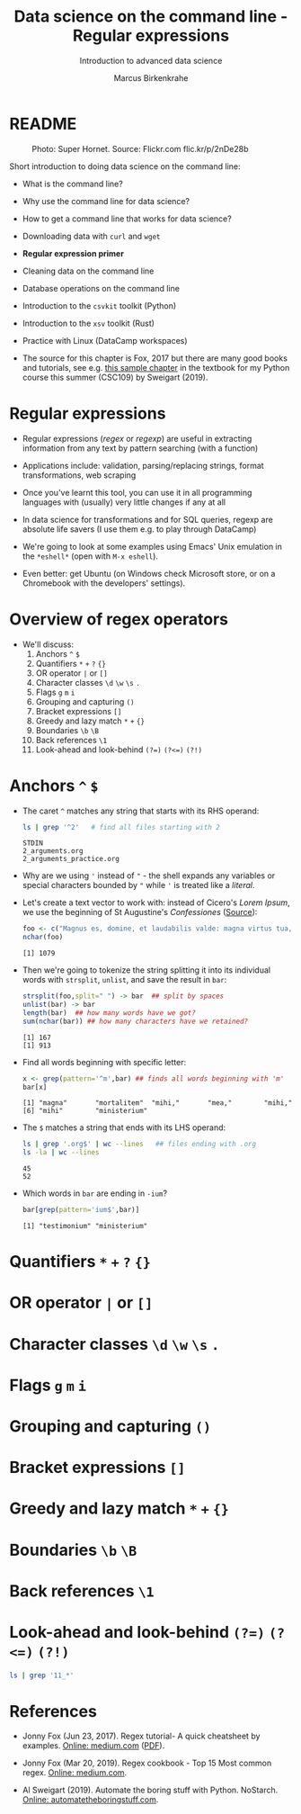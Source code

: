 #+TITLE:Data science on the command line - Regular expressions
#+AUTHOR:Marcus Birkenkrahe
#+SUBTITLE:Introduction to advanced data science
#+STARTUP:overview hideblocks indent inlineimages
#+OPTIONS: toc:nil num:nil ^:nil
#+PROPERTY: header-args:bash :exports both :results output
#+PROPERTY: header-args:sh :exports both :results output
#+PROPERTY: header-args:R :exports both :results output :session *R*
* README
#+attr_latex: :width 400px
#+caption: Photo: Super Hornet. Source: Flickr.com flic.kr/p/2nDe28b
[[../img/11_hornet.jpg]]

Short introduction to doing data science on the command line:
- What is the command line?
- Why use the command line for data science?
- How to get a command line that works for data science?
- Downloading data with ~curl~ and ~wget~
- *Regular expression primer*
- Cleaning data on the command line
- Database operations on the command line
- Introduction to the ~csvkit~ toolkit (Python)
- Introduction to the ~xsv~ toolkit (Rust)
- Practice with Linux (DataCamp workspaces)

- The source for this chapter is Fox, 2017 but there are many good
  books and tutorials, see e.g. [[https://nostarch.com/download/automate2e_SampleCh7.pdf][this sample chapter]] in the textbook
  for my Python course this summer (CSC109) by Sweigart (2019).

* Regular expressions

- Regular expressions (/regex/ or /regexp/) are useful in extracting
  information from any text by pattern searching (with a function)

- Applications include: validation, parsing/replacing strings, format
  transformations, web scraping

- Once you've learnt this tool, you can use it in all programming
  languages with (usually) very little changes if any at all

- In data science for transformations and for SQL queries, regexp are
  absolute life savers (I use them e.g. to play through DataCamp)

- We're going to look at some examples using Emacs' Unix emulation in
  the ~*eshell*~ (open with ~M-x eshell~).

- Even better: get Ubuntu (on Windows check Microsoft store, or on a
  Chromebook with the developers' settings).

* Overview of regex operators

- We'll discuss:
  1) Anchors ~^~ ~$~
  2) Quantifiers ~*~ ~+~ ~?~ ~{}~
  3) OR operator ~|~ or ~[]~
  4) Character classes ~\d~ ~\w~ ~\s~ ~.~
  5) Flags ~g~ ~m~ ~i~
  6) Grouping and capturing ~()~
  7) Bracket expressions ~[]~
  8) Greedy and lazy match ~*~ ~+~ ~{}~
  9) Boundaries ~\b~ ~\B~
  10) Back references ~\1~
  11) Look-ahead and look-behind ~(?=)~ ~(?<=)~ ~(?!)~
      
* Anchors ~^~ ~$~

- The caret ~^~ matches any string that starts with its RHS operand:
  #+begin_src sh
    ls | grep '^2'   # find all files starting with 2
  #+end_src

  #+RESULTS:
  : STDIN
  : 2_arguments.org
  : 2_arguments_practice.org

- Why are we using ~'~ instead of ~"~ - the shell expands any variables or
  special characters bounded by ~"~ while ~'~ is treated like a /literal/.

- Let's create a text vector to work with: instead of Cicero's /Lorem
  Ipsum/, we use the beginning of St Augustine's /Confessiones/ ([[https://faculty.georgetown.edu/jod/latinconf/1.html][Source]]):
  #+begin_src R 
    foo <- c("Magnus es, domine, et laudabilis valde: magna virtus tua, et sapientiae tuae non est numerus. et laudare te vult homo, aliqua portio creaturae tuae, et homo circumferens mortalitem suam, circumferens testimonium peccati sui et testimonium, quia superbis resistis: et tamen laudare te vult homo, aliqua portio creaturae tuae.tu excitas, ut laudare te delectet, quia fecisti nos ad te et inquietum est cor nostrum, donec requiescat in te. da mihi, domine, scire et intellegere, utrum sit prius invocare te an laudare te, et scire te prius sit an invocare te. sed quis te invocat nesciens te? aliud enim pro alio potest invocare nesciens. an potius invocaris, ut sciaris? quomodo autem invocabunt, in quem non crediderunt? aut quomodo credent sine praedicante? et laudabunt dominum qui requirunt eum. quaerentes enim inveniunt eum et invenientes laudabunt eum. quaeram te, domine, invocans te, et invocem te credens in te: praedicatus enim es nobis. invocat te, domine, fides mea, quam dedisti mihi, quam inspirasti mihi per humanitatem filii tui, per ministerium praedicatoris tui.")
    nchar(foo)
  #+end_src

  #+RESULTS:
  : [1] 1079

- Then we're going to tokenize the string splitting it into its
  individual words with ~strsplit~, ~unlist~, and save the result in ~bar~:
  #+begin_src R
    strsplit(foo,split=" ") -> bar  ## split by spaces
    unlist(bar) -> bar 
    length(bar)  ## how many words have we got?
    sum(nchar(bar)) ## how many characters have we retained?
    #+end_src

  #+RESULTS:
  : [1] 167
  : [1] 913
  
- Find all words beginning with specific letter:
  #+begin_src R
    x <- grep(pattern='^m',bar) ## finds all words beginning with 'm'
    bar[x]
  #+end_src

  #+RESULTS:
  : [1] "magna"       "mortalitem"  "mihi,"       "mea,"        "mihi,"      
  : [6] "mihi"        "ministerium"

- The ~$~ matches a string that ends with its LHS operand:
  #+begin_src sh
    ls | grep '.org$' | wc --lines   ## files ending with .org
    ls -la | wc --lines
  #+end_src

  #+RESULTS:
  : 45
  : 52

- Which words in ~bar~ are ending in ~-ium~?
  #+begin_src R
    bar[grep(pattern='ium$',bar)]
  #+end_src

  #+RESULTS:
  : [1] "testimonium" "ministerium"

* Quantifiers ~*~ ~+~ ~?~ ~{}~
* OR operator ~|~ or ~[]~
* Character classes ~\d~ ~\w~ ~\s~ ~.~
* Flags ~g~ ~m~ ~i~
* Grouping and capturing ~()~
* Bracket expressions ~[]~
* Greedy and lazy match ~*~ ~+~ ~{}~
* Boundaries ~\b~ ~\B~
* Back references ~\1~
* Look-ahead and look-behind ~(?=)~ ~(?<=)~ ~(?!)~

#+begin_src sh
ls | grep '11_*'
#+end_src

#+RESULTS:
: STDIN
: 11_cmdline.org
: 11_cmdline_csvkit.org
: 11_cmdline_practice_1.org
: 11_cmdline_sql2csv.org
: 11_cmdline_xsv.org

* References

- Jonny Fox (Jun 23, 2017). Regex tutorial- A quick cheatsheet by
  examples. [[https://medium.com/factory-mind/regex-tutorial-a-simple-cheatsheet-by-examples-649dc1c3f285][Online: medium.com]] ([[https://github.com/birkenkrahe/ds2/blob/main/pdf/regex.pdf][PDF]]).

- Jonny Fox (Mar 20, 2019). Regex cookbook - Top 15 Most common
  regex. [[https://medium.com/factory-mind/regex-cookbook-most-wanted-regex-aa721558c3c1][Online: medium.com]].

- Al Sweigart (2019). Automate the boring stuff with
  Python. NoStarch. [[https://automatetheboringstuff.com/][Online: automatetheboringstuff.com]].

